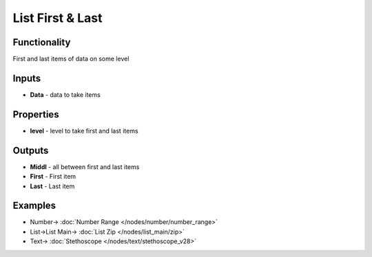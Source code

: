 List First & Last
=================

.. image:: https://user-images.githubusercontent.com/14288520/187969524-7f440ab4-dd1d-446b-b8eb-035fc4641cfb.png
  :target: https://user-images.githubusercontent.com/14288520/187969524-7f440ab4-dd1d-446b-b8eb-035fc4641cfb.png

Functionality
-------------

First and last items of data on some level

Inputs
------

* **Data** - data to take items

Properties
----------

* **level** - level to take first and last items

Outputs
-------

* **Middl** - all between first and last items
* **First** - First item
* **Last** - Last item

Examples
--------

.. image:: https://user-images.githubusercontent.com/14288520/187969556-0a90526b-a897-4819-857a-f09bc17eac2f.png
  :target: https://user-images.githubusercontent.com/14288520/187969556-0a90526b-a897-4819-857a-f09bc17eac2f.png

* Number-> :doc:`Number Range </nodes/number/number_range>`
* List->List Main-> :doc:`List Zip </nodes/list_main/zip>`
* Text-> :doc:`Stethoscope </nodes/text/stethoscope_v28>`
